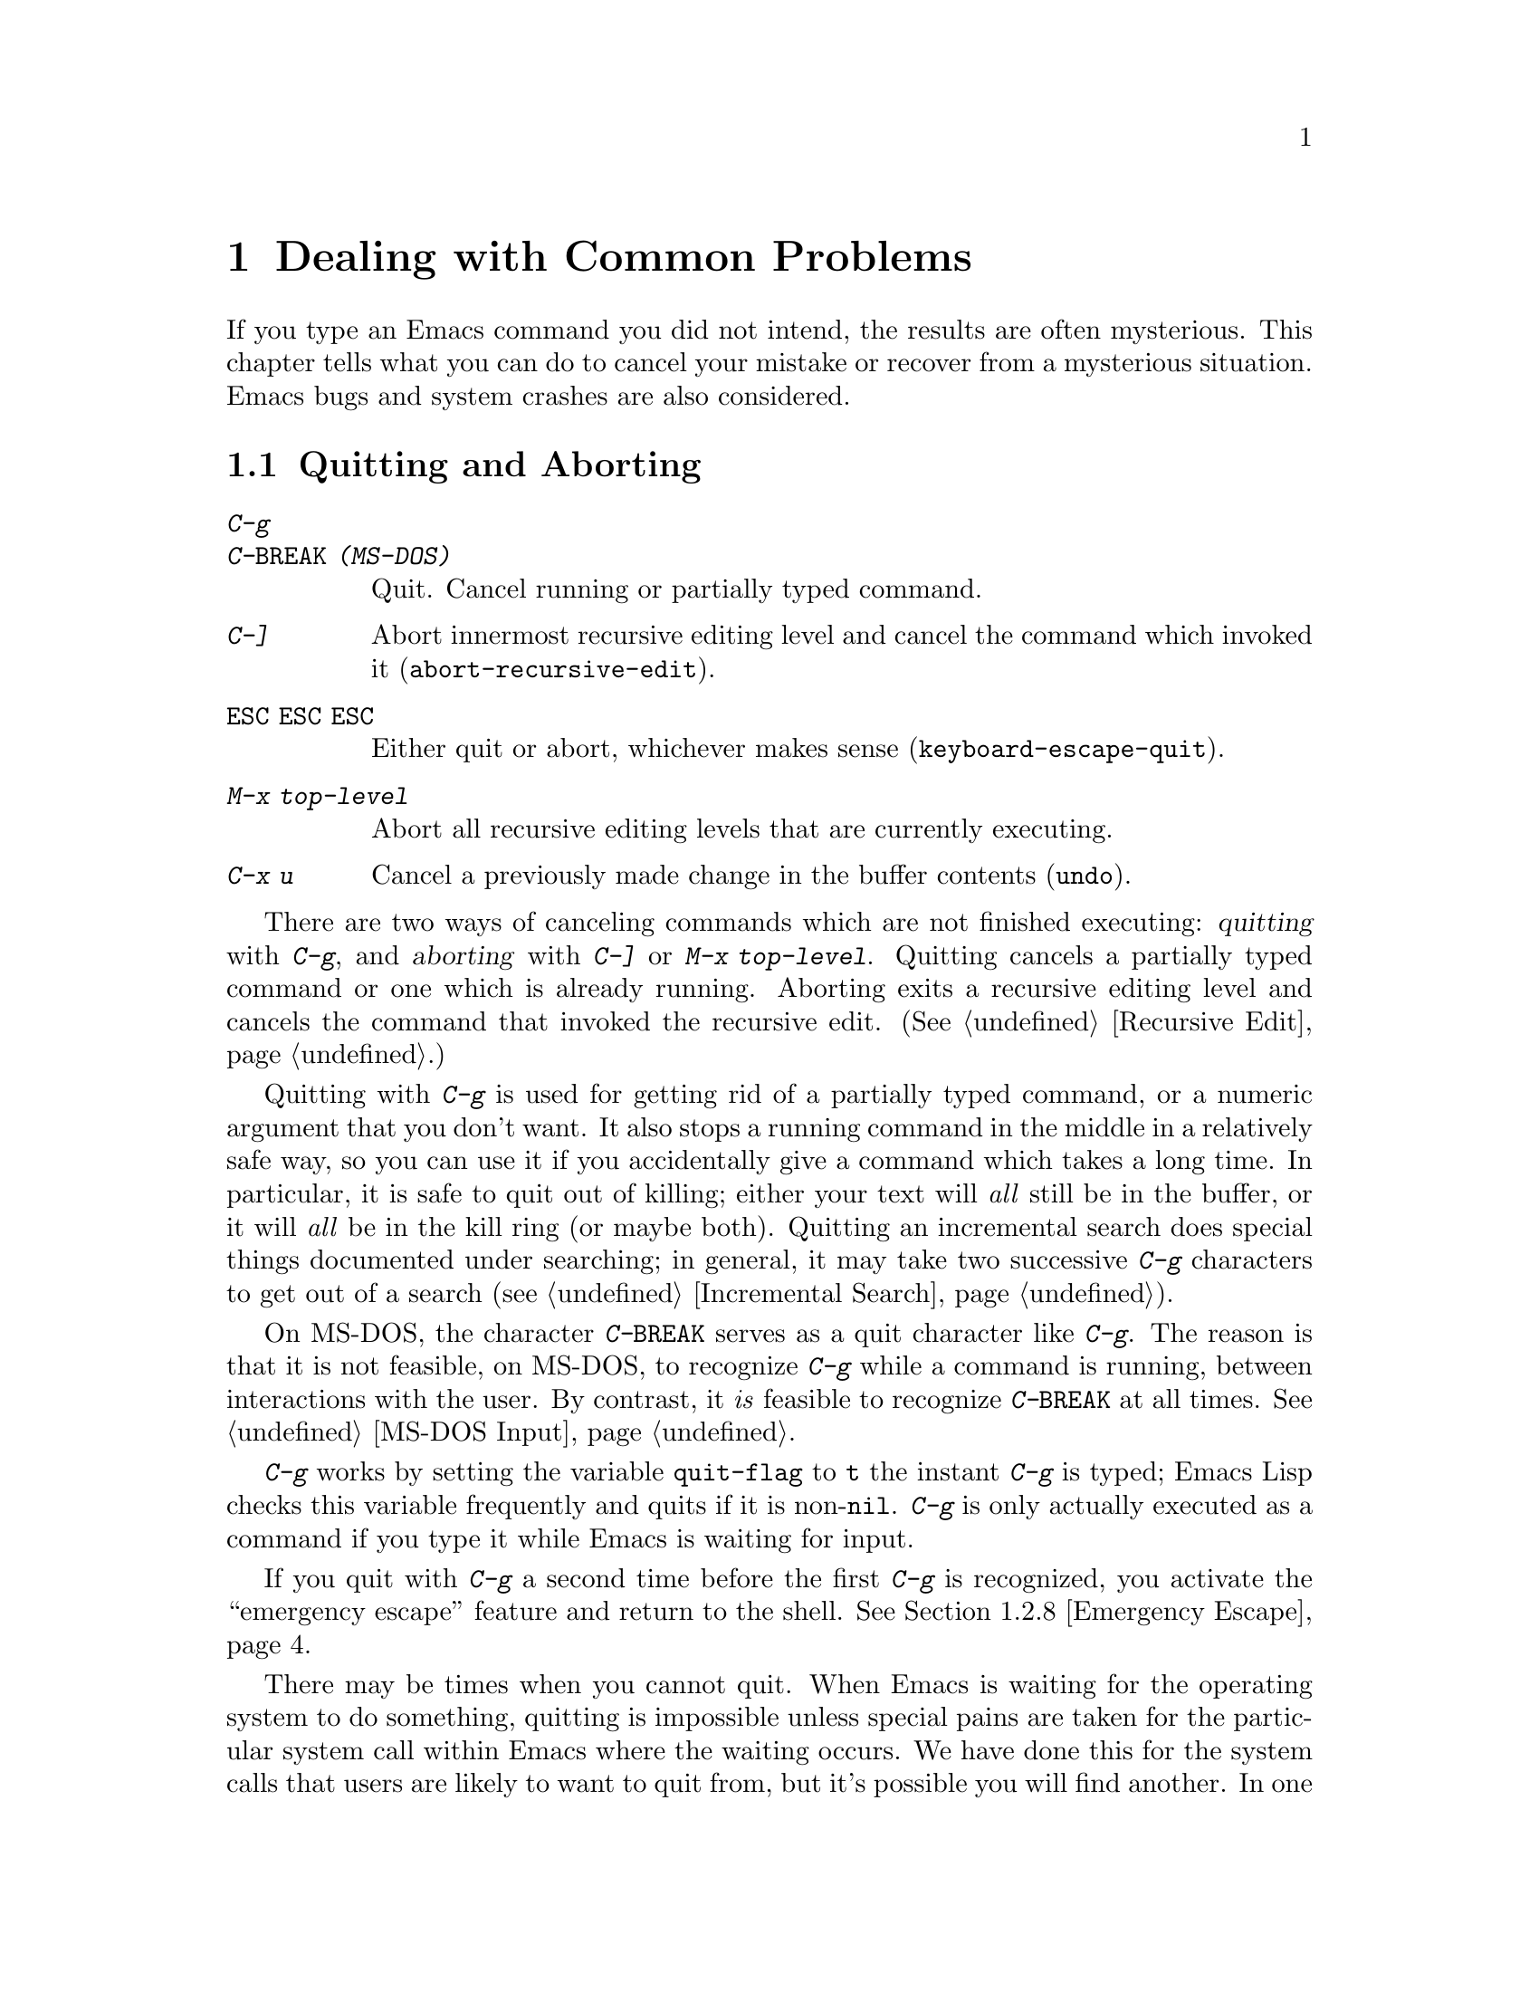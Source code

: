 @c This is part of the Emacs manual.
@c Copyright (C) 1985, 86, 87, 93, 94, 95, 1997 Free Software Foundation, Inc.
@c See file emacs.texi for copying conditions.
@iftex
@chapter Dealing with Common Problems

  If you type an Emacs command you did not intend, the results are often
mysterious.  This chapter tells what you can do to cancel your mistake or
recover from a mysterious situation.  Emacs bugs and system crashes are
also considered.
@end iftex

@node Quitting, Lossage, Customization, Top
@section Quitting and Aborting
@cindex quitting

@table @kbd
@item C-g
@itemx C-@key{BREAK} (MS-DOS)
Quit.  Cancel running or partially typed command.
@item C-]
Abort innermost recursive editing level and cancel the command which
invoked it (@code{abort-recursive-edit}).
@item @key{ESC} @key{ESC} @key{ESC}
Either quit or abort, whichever makes sense (@code{keyboard-escape-quit}).
@item M-x top-level
Abort all recursive editing levels that are currently executing.
@item C-x u
Cancel a previously made change in the buffer contents (@code{undo}).
@end table

  There are two ways of canceling commands which are not finished
executing: @dfn{quitting} with @kbd{C-g}, and @dfn{aborting} with
@kbd{C-]} or @kbd{M-x top-level}.  Quitting cancels a partially typed
command or one which is already running.  Aborting exits a recursive
editing level and cancels the command that invoked the recursive edit.
(@xref{Recursive Edit}.)

@cindex quitting
@kindex C-g
  Quitting with @kbd{C-g} is used for getting rid of a partially typed
command, or a numeric argument that you don't want.  It also stops a
running command in the middle in a relatively safe way, so you can use
it if you accidentally give a command which takes a long time.  In
particular, it is safe to quit out of killing; either your text will
@emph{all} still be in the buffer, or it will @emph{all} be in the kill
ring (or maybe both).  Quitting an incremental search does special
things documented under searching; in general, it may take two
successive @kbd{C-g} characters to get out of a search
(@pxref{Incremental Search}).

  On MS-DOS, the character @kbd{C-@key{BREAK}} serves as a quit character
like @kbd{C-g}.  The reason is that it is not feasible, on MS-DOS, to
recognize @kbd{C-g} while a command is running, between interactions
with the user.  By contrast, it @emph{is} feasible to recognize
@kbd{C-@key{BREAK}} at all times.  @xref{MS-DOS Input}.

  @kbd{C-g} works by setting the variable @code{quit-flag} to @code{t}
the instant @kbd{C-g} is typed; Emacs Lisp checks this variable
frequently and quits if it is non-@code{nil}.  @kbd{C-g} is only
actually executed as a command if you type it while Emacs is waiting for
input.

  If you quit with @kbd{C-g} a second time before the first @kbd{C-g} is
recognized, you activate the ``emergency escape'' feature and return to
the shell.  @xref{Emergency Escape}.

@cindex NFS and quitting
  There may be times when you cannot quit.  When Emacs is waiting for
the operating system to do something, quitting is impossible unless
special pains are taken for the particular system call within Emacs
where the waiting occurs.  We have done this for the system calls that
users are likely to want to quit from, but it's possible you will find
another.  In one very common case---waiting for file input or output
using NFS---Emacs itself knows how to quit, but most NFS implementations
simply do not allow user programs to stop waiting for NFS when the NFS
server is hung.

@cindex aborting recursive edit
@findex abort-recursive-edit
@kindex C-]
  Aborting with @kbd{C-]} (@code{abort-recursive-edit}) is used to get
out of a recursive editing level and cancel the command which invoked
it.  Quitting with @kbd{C-g} does not do this, and could not do this,
because it is used to cancel a partially typed command @emph{within} the
recursive editing level.  Both operations are useful.  For example, if
you are in a recursive edit and type @kbd{C-u 8} to enter a numeric
argument, you can cancel that argument with @kbd{C-g} and remain in the
recursive edit.

@findex keyboard-escape-quit
@kindex ESC ESC ESC
  The command @kbd{@key{ESC} @key{ESC} @key{ESC}}
(@code{keyboard-escape-quit}) can either quit or abort.  This key was
defined because @key{ESC} is used to ``get out'' in many PC programs.
It can cancel a prefix argument, clear a selected region, or get out of
a Query Replace, like @kbd{C-g}.  It can get out of the minibuffer or a
recursive edit, like @kbd{C-]}.  It can also get out of splitting the
frame into multiple windows, like @kbd{C-x 1}.  One thing it cannot do,
however, is stop a command that is running.  That's because it executes
as an ordinary command, and Emacs doesn't notice it until it is ready
for a command.

@findex top-level
  The command @kbd{M-x top-level} is equivalent to ``enough'' @kbd{C-]}
commands to get you out of all the levels of recursive edits that you
are in.  @kbd{C-]} gets you out one level at a time, but @kbd{M-x
top-level} goes out all levels at once.  Both @kbd{C-]} and @kbd{M-x
top-level} are like all other commands, and unlike @kbd{C-g}, in that
they take effect only when Emacs is ready for a command.  @kbd{C-]} is
an ordinary key and has its meaning only because of its binding in the
keymap.  @xref{Recursive Edit}.

  @kbd{C-x u} (@code{undo}) is not strictly speaking a way of canceling
a command, but you can think of it as canceling a command that already
finished executing.  @xref{Undo}.

@node Lossage, Bugs, Quitting, Top
@section Dealing with Emacs Trouble

  This section describes various conditions in which Emacs fails to work
normally, and how to recognize them and correct them.

@menu
* DEL Gets Help::       What to do if @key{DEL} doesn't delete.
* Stuck Recursive::     `[...]' in mode line around the parentheses.
* Screen Garbled::      Garbage on the screen.
* Text Garbled::        Garbage in the text.
* Unasked-for Search::  Spontaneous entry to incremental search.
* Memory Full::         How to cope when you run out of memory.
* After a Crash::       Recovering editing in an Emacs session that crashed.
* Emergency Escape::    Emergency escape---
                          What to do if Emacs stops responding.
* Total Frustration::   When you are at your wits' end.
@end menu

@node DEL Gets Help
@subsection If @key{DEL} Fails to Delete

  If you find that @key{DEL} enters Help like @kbd{Control-h} instead of
deleting a character, your terminal is sending the wrong code for
@key{DEL}.  You can work around this problem by changing the keyboard
translation table (@pxref{Keyboard Translations}).

@node Stuck Recursive
@subsection Recursive Editing Levels

  Recursive editing levels are important and useful features of Emacs, but
they can seem like malfunctions to the user who does not understand them.

  If the mode line has square brackets @samp{[@dots{}]} around the parentheses
that contain the names of the major and minor modes, you have entered a
recursive editing level.  If you did not do this on purpose, or if you
don't understand what that means, you should just get out of the recursive
editing level.  To do so, type @kbd{M-x top-level}.  This is called getting
back to top level.  @xref{Recursive Edit}.

@node Screen Garbled
@subsection Garbage on the Screen

  If the data on the screen looks wrong, the first thing to do is see
whether the text is really wrong.  Type @kbd{C-l}, to redisplay the
entire screen.  If the screen appears correct after this, the problem
was entirely in the previous screen update.  (Otherwise, see @ref{Text
Garbled}.)

  Display updating problems often result from an incorrect termcap entry
for the terminal you are using.  The file @file{etc/TERMS} in the Emacs
distribution gives the fixes for known problems of this sort.
@file{INSTALL} contains general advice for these problems in one of its
sections.  Very likely there is simply insufficient padding for certain
display operations.  To investigate the possibility that you have this sort
of problem, try Emacs on another terminal made by a different manufacturer.
If problems happen frequently on one kind of terminal but not another kind,
it is likely to be a bad termcap entry, though it could also be due to a
bug in Emacs that appears for terminals that have or that lack specific
features.

@node Text Garbled
@subsection Garbage in the Text

  If @kbd{C-l} shows that the text is wrong, try undoing the changes to it
using @kbd{C-x u} until it gets back to a state you consider correct.  Also
try @kbd{C-h l} to find out what command you typed to produce the observed
results.

  If a large portion of text appears to be missing at the beginning or
end of the buffer, check for the word @samp{Narrow} in the mode line.
If it appears, the text you don't see is probably still present, but
temporarily off-limits.  To make it accessible again, type @kbd{C-x n
w}.  @xref{Narrowing}.

@node Unasked-for Search
@subsection Spontaneous Entry to Incremental Search

  If Emacs spontaneously displays @samp{I-search:} at the bottom of the
screen, it means that the terminal is sending @kbd{C-s} and @kbd{C-q}
according to the poorly designed xon/xoff ``flow control'' protocol.

  If this happens to you, your best recourse is to put the terminal in a
mode where it will not use flow control, or give it so much padding that
it will never send a @kbd{C-s}.  (One way to increase the amount of
padding is to set the variable @code{baud-rate} to a larger value.  Its
value is the terminal output speed, measured in the conventional units
of baud.)

@cindex flow control
@cindex xon-xoff
@findex enable-flow-control
  If you don't succeed in turning off flow control, the next best thing
is to tell Emacs to cope with it.  To do this, call the function
@code{enable-flow-control}.

@findex enable-flow-control-on
  Typically there are particular terminal types with which you must use
flow control.  You can conveniently ask for flow control on those
terminal types only, using @code{enable-flow-control-on}.  For example,
if you find you must use flow control on VT-100 and H19 terminals, put
the following in your @file{.emacs} file:

@example
(enable-flow-control-on "vt100" "h19")
@end example

  When flow control is enabled, you must type @kbd{C-\} to get the
effect of a @kbd{C-s}, and type @kbd{C-^} to get the effect of a
@kbd{C-q}.  (These aliases work by means of keyboard translations; see
@ref{Keyboard Translations}.)

@node Memory Full
@subsection Running out of Memory
@cindex memory full
@cindex out of memory

  If you get the error message @samp{Virtual memory exceeded}, save your
modified buffers with @kbd{C-x s}.  This method of saving them has the
smallest need for additional memory.  Emacs keeps a reserve of memory
which it makes available when this error happens; that should be enough
to enable @kbd{C-x s} to complete its work.

  Once you have saved your modified buffers, you can exit this Emacs job
and start another, or you can use @kbd{M-x kill-some-buffers} to free
space in the current Emacs job.  If you kill buffers containing a
substantial amount of text, you can safely go on editing.  Emacs refills
its memory reserve automatically when it sees sufficient free space
available, in case you run out of memory another time.

  Do not use @kbd{M-x buffer-menu} to save or kill buffers when you run
out of memory, because the buffer menu needs a fair amount memory
itself, and the reserve supply may not be enough.

@node After a Crash
@subsection Recovery After a Crash

  If Emacs or the computer crashes, you can recover the files you were
editing at the time of the crash from their auto-save files.  To do
this, start Emacs again and type the command @kbd{M-x recover-session}.

  This command initially displays a buffer which lists interrupted
session files, each with its date.  You must choose which session to
recover from.  Typically the one you want is the most recent one.  Move
point to the one you choose, and type @kbd{C-c C-c}.

  Then @code{recover-session} asks about each of the files that you were
editing during that session; it asks whether to recover that file.  If
you answer @kbd{y} for a file, it shows the dates of that file and its
auto-save file, then asks once again whether to recover that file.  For
the second question, you must confirm with @kbd{yes}.  If you do, Emacs
visits the file but gets the text from the auto-save file.

  When @code{recover-session} is done, the files you've chosen to
recover are present in Emacs buffers.  You should then save them.  Only
this---saving them---updates the files themselves.

@node Emergency Escape
@subsection Emergency Escape

  Because at times there have been bugs causing Emacs to loop without
checking @code{quit-flag}, a special feature causes Emacs to be suspended
immediately if you type a second @kbd{C-g} while the flag is already set,
so you can always get out of GNU Emacs.  Normally Emacs recognizes and
clears @code{quit-flag} (and quits!) quickly enough to prevent this from
happening.  (On MS-DOS and compatible systems, type @kbd{C-@key{BREAK}}
twice.)

  When you resume Emacs after a suspension caused by multiple @kbd{C-g}, it
asks two questions before going back to what it had been doing:

@example
Auto-save? (y or n)
Abort (and dump core)? (y or n)
@end example

@noindent
Answer each one with @kbd{y} or @kbd{n} followed by @key{RET}.

  Saying @kbd{y} to @samp{Auto-save?} causes immediate auto-saving of all
modified buffers in which auto-saving is enabled.

  Saying @kbd{y} to @samp{Abort (and dump core)?} causes an illegal instruction to be
executed, dumping core.  This is to enable a wizard to figure out why Emacs
was failing to quit in the first place.  Execution does not continue
after a core dump.  If you answer @kbd{n}, execution does continue.  With
luck, GNU Emacs will ultimately check @code{quit-flag} and quit normally.
If not, and you type another @kbd{C-g}, it is suspended again.

  If Emacs is not really hung, just slow, you may invoke the double
@kbd{C-g} feature without really meaning to.  Then just resume and answer
@kbd{n} to both questions, and you will arrive at your former state.
Presumably the quit you requested will happen soon.

  The double-@kbd{C-g} feature is turned off when Emacs is running under
the X Window System, since you can use the window manager to kill Emacs
or to create another window and run another program.

  On MS-DOS and compatible systems, the emergency escape feature is
sometimes unavailable, even if you press @kbd{C-@key{BREAK}} twice, when
some system call (MS-DOS or BIOS) hangs, or when Emacs is stuck in a
very tight endless loop (in C code, @strong{not} in Lisp code).

@node Total Frustration
@subsection Help for Total Frustration
@cindex Eliza
@cindex doctor

  If using Emacs (or something else) becomes terribly frustrating and none
of the techniques described above solve the problem, Emacs can still help
you.

  First, if the Emacs you are using is not responding to commands, type
@kbd{C-g C-g} to get out of it and then start a new one.

@findex doctor
  Second, type @kbd{M-x doctor @key{RET}}.

  The doctor will help you feel better.  Each time you say something to
the doctor, you must end it by typing @key{RET} @key{RET}.  This lets
the doctor know you are finished.

@node Bugs, Contributing, Lossage, Top
@section Reporting Bugs

@cindex bugs
  Sometimes you will encounter a bug in Emacs.  Although we cannot
promise we can or will fix the bug, and we might not even agree that it
is a bug, we want to hear about problems you encounter.  Often we agree
they are bugs and want to fix them.

  To make it possible for us to fix a bug, you must report it.  In order
to do so effectively, you must know when and how to do it.

@menu
* Criteria:  Bug Criteria.	 Have you really found a bug?
* Understanding Bug Reporting::	 How to report a bug effectively.
* Checklist::			 Steps to follow for a good bug report.
* Sending Patches::		 How to send a patch for GNU Emacs.
@end menu

@node Bug Criteria
@subsection When Is There a Bug

  If Emacs executes an illegal instruction, or dies with an operating
system error message that indicates a problem in the program (as opposed to
something like ``disk full''), then it is certainly a bug.

  If Emacs updates the display in a way that does not correspond to what is
in the buffer, then it is certainly a bug.  If a command seems to do the
wrong thing but the problem corrects itself if you type @kbd{C-l}, it is a
case of incorrect display updating.

  Taking forever to complete a command can be a bug, but you must make
certain that it was really Emacs's fault.  Some commands simply take a
long time.  Type @kbd{C-g} (@kbd{C-@key{BREAK}} on MS-DOS) and then @kbd{C-h l}
to see whether the input Emacs received was what you intended to type;
if the input was such that you @emph{know} it should have been processed
quickly, report a bug.  If you don't know whether the command should
take a long time, find out by looking in the manual or by asking for
assistance.

  If a command you are familiar with causes an Emacs error message in a
case where its usual definition ought to be reasonable, it is probably a
bug.

  If a command does the wrong thing, that is a bug.  But be sure you know
for certain what it ought to have done.  If you aren't familiar with the
command, or don't know for certain how the command is supposed to work,
then it might actually be working right.  Rather than jumping to
conclusions, show the problem to someone who knows for certain.

  Finally, a command's intended definition may not be best for editing
with.  This is a very important sort of problem, but it is also a matter of
judgment.  Also, it is easy to come to such a conclusion out of ignorance
of some of the existing features.  It is probably best not to complain
about such a problem until you have checked the documentation in the usual
ways, feel confident that you understand it, and know for certain that what
you want is not available.  If you are not sure what the command is
supposed to do after a careful reading of the manual, check the index and
glossary for any terms that may be unclear.

  If after careful rereading of the manual you still do not understand
what the command should do, that indicates a bug in the manual, which
you should report.  The manual's job is to make everything clear to
people who are not Emacs experts---including you.  It is just as
important to report documentation bugs as program bugs.

  If the on-line documentation string of a function or variable disagrees
with the manual, one of them must be wrong; that is a bug.

@node Understanding Bug Reporting
@subsection Understanding Bug Reporting

@findex emacs-version
  When you decide that there is a bug, it is important to report it and to
report it in a way which is useful.  What is most useful is an exact
description of what commands you type, starting with the shell command to
run Emacs, until the problem happens.

  The most important principle in reporting a bug is to report
@emph{facts}.  Hypotheses and verbal descriptions are no substitute for
the detailed raw data.  Reporting the facts is straightforward, but many
people strain to posit explanations and report them instead of the
facts.  If the explanations are based on guesses about how Emacs is
implemented, they will be useless; meanwhile, lacking the facts, we will
have no real information about the bug.

  For example, suppose that you type @kbd{C-x C-f /glorp/baz.ugh
@key{RET}}, visiting a file which (you know) happens to be rather large,
and Emacs displayed @samp{I feel pretty today}.  The best way to report
the bug is with a sentence like the preceding one, because it gives all
the facts.

  A bad way would be to assume that the problem is due to the size of
the file and say, ``I visited a large file, and Emacs displayed @samp{I
feel pretty today}.''  This is what we mean by ``guessing
explanations.''  The problem is just as likely to be due to the fact
that there is a @samp{z} in the file name.  If this is so, then when we
got your report, we would try out the problem with some ``large file,''
probably with no @samp{z} in its name, and not see any problem.  There
is no way in the world that we could guess that we should try visiting a
file with a @samp{z} in its name.

  Alternatively, the problem might be due to the fact that the file starts
with exactly 25 spaces.  For this reason, you should make sure that you
inform us of the exact contents of any file that is needed to reproduce the
bug.  What if the problem only occurs when you have typed the @kbd{C-x C-a}
command previously?  This is why we ask you to give the exact sequence of
characters you typed since starting the Emacs session.

  You should not even say ``visit a file'' instead of @kbd{C-x C-f} unless
you @emph{know} that it makes no difference which visiting command is used.
Similarly, rather than saying ``if I have three characters on the line,''
say ``after I type @kbd{@key{RET} A B C @key{RET} C-p},'' if that is
the way you entered the text.@refill

  So please don't guess any explanations when you report a bug.  If you
want to actually @emph{debug} the problem, and report explanations that
are more than guesses, that is useful---but please include the facts as
well.

@node Checklist
@subsection Checklist for Bug Reports

@cindex reporting bugs
  The best way to send a bug report is to mail it electronically to the
Emacs maintainers at @samp{bug-gnu-emacs@@gnu.org}.  (If you
want to suggest a change as an improvement, use the same address.)

  If you'd like to read the bug reports, you can find them on the
newsgroup @samp{gnu.emacs.bug}; keep in mind, however, that as a
spectator you should not criticize anything about what you see there.
The purpose of bug reports is to give information to the Emacs
maintainers.  Spectators are welcome only as long as they do not
interfere with this.  In particular, some bug reports contain large
amounts of data; spectators should not complain about this.

  Please do not post bug reports using netnews; mail is more reliable
than netnews about reporting your correct address, which we may need in
order to ask you for more information.

  If you can't send electronic mail, then mail the bug report on paper
or machine-readable media to this address:

@format
GNU Emacs Bugs
Free Software Foundation
59 Temple Place, Suite 330
Boston, MA 02111-1307 USA
@end format

  We do not promise to fix the bug; but if the bug is serious,
or ugly, or easy to fix, chances are we will want to.

@findex report-emacs-bug
  A convenient way to send a bug report for Emacs is to use the command
@kbd{M-x report-emacs-bug}.  This sets up a mail buffer (@pxref{Sending
Mail}) and automatically inserts @emph{some} of the essential
information.  However, it cannot supply all the necessary information;
you should still read and follow the guidelines below, so you can enter
the other crucial information by hand before you send the message.

  To enable maintainers to investigate a bug, your report
should include all these things:

@itemize @bullet
@item
The version number of Emacs.  Without this, we won't know whether there
is any point in looking for the bug in the current version of GNU
Emacs.

You can get the version number by typing @kbd{M-x emacs-version
@key{RET}}.  If that command does not work, you probably have something
other than GNU Emacs, so you will have to report the bug somewhere
else.

@item
The type of machine you are using, and the operating system name and
version number.  @kbd{M-x emacs-version @key{RET}} provides this
information too.  Copy its output from the @samp{*Messages*} buffer, so
that you get it all and get it accurately.

@item
The operands given to the @code{configure} command when Emacs was
installed.

@item
A complete list of any modifications you have made to the Emacs source.
(We may not have time to investigate the bug unless it happens in an
unmodified Emacs.  But if you've made modifications and you don't tell
us, you are sending us on a wild goose chase.)

Be precise about these changes.  A description in English is not
enough---send a context diff for them.

Adding files of your own, or porting to another machine, is a
modification of the source.

@item
Details of any other deviations from the standard procedure for installing
GNU Emacs.

@item
The complete text of any files needed to reproduce the bug.

  If you can tell us a way to cause the problem without visiting any files,
please do so.  This makes it much easier to debug.  If you do need files,
make sure you arrange for us to see their exact contents.  For example, it
can often matter whether there are spaces at the ends of lines, or a
newline after the last line in the buffer (nothing ought to care whether
the last line is terminated, but try telling the bugs that).

@item
The precise commands we need to type to reproduce the bug.

@findex open-dribble-file
@cindex dribble file
  The easy way to record the input to Emacs precisely is to write a
dribble file.  To start the file, execute the Lisp expression

@example
(open-dribble-file "~/dribble")
@end example

@noindent
using @kbd{M-:} or from the @samp{*scratch*} buffer just after
starting Emacs.  From then on, Emacs copies all your input to the
specified dribble file until the Emacs process is killed.

@item
@findex open-termscript
@cindex termscript file
@cindex @code{TERM} environment variable
For possible display bugs, the terminal type (the value of environment
variable @code{TERM}), the complete termcap entry for the terminal from
@file{/etc/termcap} (since that file is not identical on all machines),
and the output that Emacs actually sent to the terminal.

The way to collect the terminal output is to execute the Lisp expression

@example
(open-termscript "~/termscript")
@end example

@noindent
using @kbd{M-:} or from the @samp{*scratch*} buffer just after
starting Emacs.  From then on, Emacs copies all terminal output to the
specified termscript file as well, until the Emacs process is killed.
If the problem happens when Emacs starts up, put this expression into
your @file{.emacs} file so that the termscript file will be open when
Emacs displays the screen for the first time.

Be warned: it is often difficult, and sometimes impossible, to fix a
terminal-dependent bug without access to a terminal of the type that
stimulates the bug.@refill

@item
A description of what behavior you observe that you believe is
incorrect.  For example, ``The Emacs process gets a fatal signal,'' or,
``The resulting text is as follows, which I think is wrong.''

Of course, if the bug is that Emacs gets a fatal signal, then one can't
miss it.  But if the bug is incorrect text, the maintainer might fail to
notice what is wrong.  Why leave it to chance?

Even if the problem you experience is a fatal signal, you should still
say so explicitly.  Suppose something strange is going on, such as, your
copy of the source is out of sync, or you have encountered a bug in the
C library on your system.  (This has happened!)  Your copy might crash
and the copy here might not.  If you @emph{said} to expect a crash, then
when Emacs here fails to crash, we would know that the bug was not
happening.  If you don't say to expect a crash, then we would not know
whether the bug was happening---we would not be able to draw any
conclusion from our observations.

@item
If the manifestation of the bug is an Emacs error message, it is
important to report the precise text of the error message, and a
backtrace showing how the Lisp program in Emacs arrived at the error.

To get the error message text accurately, copy it from the
@samp{*Messages*} buffer into the bug report.  Copy all of it, not just
part.

To make a backtrace for the error, evaluate the Lisp expression
@code{(setq @w{debug-on-error t})} before the error happens (that is to
say, you must execute that expression and then make the bug happen).
This causes the error to run the Lisp debugger, which shows you a
backtrace.  Copy the text of the debugger's backtrace into the bug
report.

This use of the debugger is possible only if you know how to make the
bug happen again.  If you can't make it happen again, at least copy
the whole error message.

@item
Check whether any programs you have loaded into the Lisp world,
including your @file{.emacs} file, set any variables that may affect the
functioning of Emacs.  Also, see whether the problem happens in a
freshly started Emacs without loading your @file{.emacs} file (start
Emacs with the @code{-q} switch to prevent loading the init file).  If
the problem does @emph{not} occur then, you must report the precise
contents of any programs that you must load into the Lisp world in order
to cause the problem to occur.

@item
If the problem does depend on an init file or other Lisp programs that
are not part of the standard Emacs system, then you should make sure it
is not a bug in those programs by complaining to their maintainers
first.  After they verify that they are using Emacs in a way that is
supposed to work, they should report the bug.

@item
If you wish to mention something in the GNU Emacs source, show the line
of code with a few lines of context.  Don't just give a line number.

The line numbers in the development sources don't match those in your
sources.  It would take extra work for the maintainers to determine what
code is in your version at a given line number, and we could not be
certain.

@item
Additional information from a C debugger such as GDB might enable
someone to find a problem on a machine which he does not have available.
If you don't know how to use GDB, please read the GDB manual---it is not
very long, and using GDB is easy.  You can find the GDB distribution,
including the GDB manual in online form, in most of the same places you
can find the Emacs distribution.  To run Emacs under GDB, you should
switch to the @file{src} subdirectory in which Emacs was compiled, then
do @samp{gdb emacs}.  It is important for the directory @file{src} to be
current so that GDB will read the @file{.gdbinit} file in this
directory.

However, you need to think when you collect the additional information
if you want it to show what causes the bug.

@cindex backtrace for bug reports
For example, many people send just a backtrace, but that is not very
useful by itself.  A simple backtrace with arguments often conveys
little about what is happening inside GNU Emacs, because most of the
arguments listed in the backtrace are pointers to Lisp objects.  The
numeric values of these pointers have no significance whatever; all that
matters is the contents of the objects they point to (and most of the
contents are themselves pointers).

@findex debug_print
To provide useful information, you need to show the values of Lisp
objects in Lisp notation.  Do this for each variable which is a Lisp
object, in several stack frames near the bottom of the stack.  Look at
the source to see which variables are Lisp objects, because the debugger
thinks of them as integers.

To show a variable's value in Lisp syntax, first print its value, then
use the user-defined GDB command @code{pr} to print the Lisp object in
Lisp syntax.  (If you must use another debugger, call the function
@code{debug_print} with the object as an argument.)  The @code{pr}
command is defined by the file @file{.gdbinit}, and it works only if you
are debugging a running process (not with a core dump).

To make Lisp errors stop Emacs and return to GDB, put a breakpoint at
@code{Fsignal}.

To find out which Lisp functions are running, using GDB, move up the
stack, and each time you get to a frame for the function
@code{Ffuncall}, type these GDB commands:

@example
p *args
pr
@end example

@noindent
To print the first argument that the function received, use these
commands:

@example
p args[1]
pr
@end example

@noindent
You can print the other arguments likewise.  The argument @code{nargs}
of @code{Ffuncall} says how many arguments @code{Ffuncall} received;
these include the Lisp function itself and the arguments for that
function.

The file @file{.gdbinit} defines several other commands that are useful
for examining the data types and contents of Lisp objects.  Their names
begin with @samp{x}.  These commands work at a lower level than
@code{pr}, and are less convenient, but they may work even when
@code{pr} does not, such as when debugging a core dump or when Emacs has
had a fatal signal.

@item
If the symptom of the bug is that Emacs fails to respond, don't assume
Emacs is ``hung''---it may instead be in an infinite loop.  To find out
which, make the problem happen under GDB and stop Emacs once it is not
responding.  (If Emacs is using X Windows directly, you can stop Emacs
by typing @kbd{C-z} at the GDB job.)  Then try stepping with
@samp{step}.  If Emacs is hung, the @samp{step} command won't return.
If it is looping, @samp{step} will return.

If this shows Emacs is hung in a system call, stop it again and examine
the arguments of the call.  In your bug report, state exactly where in
the source the system call is, and what the arguments are.

If Emacs is in an infinite loop, please determine where the loop starts
and ends.  The easiest way to do this is to use the GDB command
@samp{finish}.  Each time you use it, Emacs resumes execution until it
exits one stack frame.  Keep typing @samp{finish} until it doesn't
return---that means the infinite loop is in the stack frame which you
just tried to finish.

Stop Emacs again, and use @samp{finish} repeatedly again until you get
@emph{back to} that frame.  Then use @samp{next} to step through that
frame.  By stepping, you will see where the loop starts and ends.  Also
please examine the data being used in the loop and try to determine why
the loop does not exit when it should.  Include all of this information
in your bug report.
@end itemize

Here are some things that are not necessary in a bug report:

@itemize @bullet
@item
A description of the envelope of the bug---this is not necessary for a
reproducible bug.

Often people who encounter a bug spend a lot of time investigating
which changes to the input file will make the bug go away and which
changes will not affect it.

This is often time-consuming and not very useful, because the way we
will find the bug is by running a single example under the debugger with
breakpoints, not by pure deduction from a series of examples.  You might
as well save time by not searching for additional examples.

Of course, if you can find a simpler example to report @emph{instead} of
the original one, that is a convenience.  Errors in the output will be
easier to spot, running under the debugger will take less time, etc.

However, simplification is not vital; if you can't do this or don't have
time to try, please report the bug with your original test case.

@item
A system-call trace of Emacs execution.

System-call traces are very useful for certain special kinds of
debugging, but in most cases they give little useful information.  It is
therefore strange that many people seem to think that @emph{the} way to
report information about a crash is to send a system-call trace.  Perhaps
this is a habit formed from experience debugging programs that don't
have source code or debugging symbols.

In most programs, a backtrace is normally far, far more informative than
a system-call trace.  Even in Emacs, a simple backtrace is generally
more informative, though to give full information you should supplement
the backtrace by displaying variable values and printing them as Lisp
objects with @code{pr} (see above).

@item
A patch for the bug.

A patch for the bug is useful if it is a good one.  But don't omit the
other information that a bug report needs, such as the test case, on the
assumption that a patch is sufficient.  We might see problems with your
patch and decide to fix the problem another way, or we might not
understand it at all.  And if we can't understand what bug you are
trying to fix, or why your patch should be an improvement, we mustn't
install it.

@ifinfo
@xref{Sending Patches}, for guidelines on how to make it easy for us to
understand and install your patches.
@end ifinfo

@item
A guess about what the bug is or what it depends on.

Such guesses are usually wrong.  Even experts can't guess right about
such things without first using the debugger to find the facts.
@end itemize

@node Sending Patches
@subsection Sending Patches for GNU Emacs

@cindex sending patches for GNU Emacs
@cindex patches, sending
  If you would like to write bug fixes or improvements for GNU Emacs,
that is very helpful.  When you send your changes, please follow these
guidelines to make it easy for the maintainers to use them.  If you
don't follow these guidelines, your information might still be useful,
but using it will take extra work.  Maintaining GNU Emacs is a lot of
work in the best of circumstances, and we can't keep up unless you do
your best to help.

@itemize @bullet
@item
Send an explanation with your changes of what problem they fix or what
improvement they bring about.  For a bug fix, just include a copy of the
bug report, and explain why the change fixes the bug.

(Referring to a bug report is not as good as including it, because then
we will have to look it up, and we have probably already deleted it if
we've already fixed the bug.)

@item
Always include a proper bug report for the problem you think you have
fixed.  We need to convince ourselves that the change is right before
installing it.  Even if it is correct, we might have trouble
understanding it if we don't have a way to reproduce the problem.

@item
Include all the comments that are appropriate to help people reading the
source in the future understand why this change was needed.

@item
Don't mix together changes made for different reasons.
Send them @emph{individually}.

If you make two changes for separate reasons, then we might not want to
install them both.  We might want to install just one.  If you send them
all jumbled together in a single set of diffs, we have to do extra work
to disentangle them---to figure out which parts of the change serve
which purpose.  If we don't have time for this, we might have to ignore
your changes entirely.

If you send each change as soon as you have written it, with its own
explanation, then two changes never get tangled up, and we can consider
each one properly without any extra work to disentangle them.

@item
Send each change as soon as that change is finished.  Sometimes people
think they are helping us by accumulating many changes to send them all
together.  As explained above, this is absolutely the worst thing you
could do.

Since you should send each change separately, you might as well send it
right away.  That gives us the option of installing it immediately if it
is important.

@item
Use @samp{diff -c} to make your diffs.  Diffs without context are hard
to install reliably.  More than that, they are hard to study; we must
always study a patch to decide whether we want to install it.  Unidiff
format is better than contextless diffs, but not as easy to read as
@samp{-c} format.

If you have GNU diff, use @samp{diff -c -F'^[_a-zA-Z0-9$]+ *('} when
making diffs of C code.  This shows the name of the function that each
change occurs in.

@item
Avoid any ambiguity as to which is the old version and which is the new.
Please make the old version the first argument to diff, and the new
version the second argument.  And please give one version or the other a
name that indicates whether it is the old version or your new changed
one.

@item
Write the change log entries for your changes.  This is both to save us
the extra work of writing them, and to help explain your changes so we
can understand them.

The purpose of the change log is to show people where to find what was
changed.  So you need to be specific about what functions you changed;
in large functions, it's often helpful to indicate where within the
function the change was.

On the other hand, once you have shown people where to find the change,
you need not explain its purpose in the change log.  Thus, if you add a
new function, all you need to say about it is that it is new.  If you
feel that the purpose needs explaining, it probably does---but put the
explanation in comments in the code.  It will be more useful there.

Please read the @file{ChangeLog} files in the @file{src} and @file{lisp}
directories to see what sorts of information to put in, and to learn the
style that we use.  If you would like your name to appear in the header
line, showing who made the change, send us the header line.
@xref{Change Log}.

@item
When you write the fix, keep in mind that we can't install a change that
would break other systems.  Please think about what effect your change
will have if compiled on another type of system.

Sometimes people send fixes that @emph{might} be an improvement in
general---but it is hard to be sure of this.  It's hard to install
such changes because we have to study them very carefully.  Of course,
a good explanation of the reasoning by which you concluded the change
was correct can help convince us.

The safest changes are changes to the configuration files for a
particular machine.  These are safe because they can't create new bugs
on other machines.

Please help us keep up with the workload by designing the patch in a
form that is clearly safe to install.
@end itemize

@node Contributing, Service, Bugs, Top
@section Contributing to Emacs Development

If you would like to help pretest Emacs releases to assure they work
well, or if you would like to work on improving Emacs, please contact
the maintainers at @code{bug-gnu-emacs@@gnu.org}.  A pretester
should be prepared to investigate bugs as well as report them.  If you'd
like to work on improving Emacs, please ask for suggested projects or
suggest your own ideas.

If you have already written an improvement, please tell us about it.  If
you have not yet started work, it is useful to contact
@code{bug-gnu-emacs@@gnu.org} before you start; it might be
possible to suggest ways to make your extension fit in better with the
rest of Emacs.

@node Service, Command Arguments, Contributing, Top
@section How To Get Help with GNU Emacs

If you need help installing, using or changing GNU Emacs, there are two
ways to find it:

@itemize @bullet
@item
Send a message to the mailing list
@code{help-gnu-emacs@@gnu.org}, or post your request on
newsgroup @code{gnu.emacs.help}.  (This mailing list and newsgroup
interconnect, so it does not matter which one you use.)

@item
Look in the service directory for someone who might help you for a fee.
The service directory is found in the file named @file{etc/SERVICE} in the
Emacs distribution.
@end itemize
